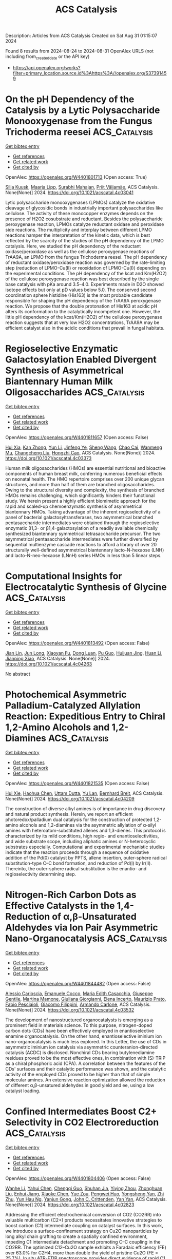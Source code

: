 #+TITLE: ACS Catalysis
Description: Articles from ACS Catalysis
Created on Sat Aug 31 01:15:07 2024

Found 8 results from 2024-08-24 to 2024-08-31
OpenAlex URLS (not including from_created_date or the API key)
- [[https://api.openalex.org/works?filter=primary_location.source.id%3Ahttps%3A//openalex.org/S37391459]]

* On the pH Dependency of the Catalysis by a Lytic Polysaccharide Monooxygenase from the Fungus Trichoderma reesei  :ACS_Catalysis:
:PROPERTIES:
:UUID: https://openalex.org/W4401801713
:TOPICS: Technologies for Biofuel Production from Biomass, Microbial Enzymes and Biotechnological Applications, Metabolic Engineering and Synthetic Biology
:PUBLICATION_DATE: 2024-08-23
:END:    
    
[[elisp:(doi-add-bibtex-entry "https://doi.org/10.1021/acscatal.4c03041")][Get bibtex entry]] 

- [[elisp:(progn (xref--push-markers (current-buffer) (point)) (oa--referenced-works "https://openalex.org/W4401801713"))][Get references]]
- [[elisp:(progn (xref--push-markers (current-buffer) (point)) (oa--related-works "https://openalex.org/W4401801713"))][Get related work]]
- [[elisp:(progn (xref--push-markers (current-buffer) (point)) (oa--cited-by-works "https://openalex.org/W4401801713"))][Get cited by]]

OpenAlex: https://openalex.org/W4401801713 (Open access: True)
    
[[https://openalex.org/A5016853558][Silja Kuusk]], [[https://openalex.org/A5010770781][Maarja Lipp]], [[https://openalex.org/A5081196995][Surabhi Mahajan]], [[https://openalex.org/A5069713400][Priit Väljamäe]], ACS Catalysis. None(None)] 2024. https://doi.org/10.1021/acscatal.4c03041 
     
Lytic polysaccharide monooxygenases (LPMOs) catalyze the oxidative cleavage of glycosidic bonds in industrially important polysaccharides like cellulose. The activity of these monocopper enzymes depends on the presence of H2O2 cosubstrate and reductant. Besides the polysaccharide peroxygenase reaction, LPMOs catalyze reductant oxidase and peroxidase side reactions. The multiplicity and interplay between different LPMO reactions hamper the interpretation of the kinetic data, which is best reflected by the scarcity of the studies of the pH dependency of the LPMO catalysis. Here, we studied the pH dependency of the reductant oxidase/peroxidase as well as the cellulose peroxygenase reactions of TrAA9A, an LPMO from the fungus Trichoderma reesei. The pH dependency of reductant oxidase/peroxidase reaction was governed by the rate-limiting step (reduction of LPMO-Cu(II) or reoxidation of LPMO-Cu(I)) depending on the experimental conditions. The pH dependency of the kcat and Km(H2O2) of the cellulose peroxygenase reaction was best described by the single base catalysis with pKa around 3.5–4.0. Experiments made in D2O showed isotope effects but only at pD values below 5.0. The conserved second coordination sphere histidine (His163) is the most probable candidate responsible for shaping the pH dependency of the TrAA9A peroxygenase reaction. We propose that the double protonation of His163 at acidic pH alters its conformation to the catalytically incompetent one. However, the little pH dependency of the kcat/Km(H2O2) of the cellulose peroxygenase reaction suggests that at very low H2O2 concentrations, TrAA9A may be efficient catalyst also in the acidic conditions that prevail in fungal habitats.    

    

* Regioselective Enzymatic Galactosylation Enabled Divergent Synthesis of Asymmetrical Biantennary Human Milk Oligosaccharides  :ACS_Catalysis:
:PROPERTIES:
:UUID: https://openalex.org/W4401811657
:TOPICS: Composition and Health Effects of Human Milk, Chemical Glycobiology and Therapeutic Applications, Glycosylation in Health and Disease
:PUBLICATION_DATE: 2024-08-23
:END:    
    
[[elisp:(doi-add-bibtex-entry "https://doi.org/10.1021/acscatal.4c03373")][Get bibtex entry]] 

- [[elisp:(progn (xref--push-markers (current-buffer) (point)) (oa--referenced-works "https://openalex.org/W4401811657"))][Get references]]
- [[elisp:(progn (xref--push-markers (current-buffer) (point)) (oa--related-works "https://openalex.org/W4401811657"))][Get related work]]
- [[elisp:(progn (xref--push-markers (current-buffer) (point)) (oa--cited-by-works "https://openalex.org/W4401811657"))][Get cited by]]

OpenAlex: https://openalex.org/W4401811657 (Open access: False)
    
[[https://openalex.org/A5080791772][Hui Xia]], [[https://openalex.org/A5075894101][Kan Zhong]], [[https://openalex.org/A5100655153][Yun Li]], [[https://openalex.org/A5039458434][Jinfeng Ye]], [[https://openalex.org/A5100371335][Sheng Wang]], [[https://openalex.org/A5077907557][Chao Cai]], [[https://openalex.org/A5085774449][Wanmeng Mu]], [[https://openalex.org/A5065426391][Changcheng Liu]], [[https://openalex.org/A5050152196][Hongzhi Cao]], ACS Catalysis. None(None)] 2024. https://doi.org/10.1021/acscatal.4c03373 
     
Human milk oligosaccharides (HMOs) are essential nutritional and bioactive components of human breast milk, conferring numerous beneficial effects on neonatal health. The HMO repertoire comprises over 200 unique glycan structures, and more than half of them are branched oligosaccharides. Owing to the structural diversity and complexity, the synthesis of branched HMOs remains challenging, which significantly hinders their functional study. We herein present a highly efficient biomimetic approach for the rapid and scaled-up chemoenzymatic synthesis of asymmetrical biantennary HMOs. Taking advantage of the inherent regioselectivity of a panel of bacterial galactosyltransferases, two asymmetrical branched pentasaccharide intermediates were obtained through the regioselective enzymatic β1,3- or β1,4-galactosylation of a readily available chemically synthesized biantennary symmetrical tetrasaccharide precursor. The two asymmetrical pentasaccharide intermediates were further diversified by sequential multienzyme cascade reactions to afford a library of over 20 structurally well-defined asymmetrical biantennary lacto-N-hexaose (LNH) and lacto-N-neo-hexaose (LNnH) series HMOs in less than 5 linear steps.    

    

* Computational Insights for Electrocatalytic Synthesis of Glycine  :ACS_Catalysis:
:PROPERTIES:
:UUID: https://openalex.org/W4401813492
:TOPICS: Ammonia Synthesis and Electrocatalysis, Electrocatalysis for Energy Conversion, Electrochemical Reduction of CO2 to Fuels
:PUBLICATION_DATE: 2024-08-23
:END:    
    
[[elisp:(doi-add-bibtex-entry "https://doi.org/10.1021/acscatal.4c04263")][Get bibtex entry]] 

- [[elisp:(progn (xref--push-markers (current-buffer) (point)) (oa--referenced-works "https://openalex.org/W4401813492"))][Get references]]
- [[elisp:(progn (xref--push-markers (current-buffer) (point)) (oa--related-works "https://openalex.org/W4401813492"))][Get related work]]
- [[elisp:(progn (xref--push-markers (current-buffer) (point)) (oa--cited-by-works "https://openalex.org/W4401813492"))][Get cited by]]

OpenAlex: https://openalex.org/W4401813492 (Open access: False)
    
[[https://openalex.org/A5102812336][Jian Lin]], [[https://openalex.org/A5030617408][Jun Long]], [[https://openalex.org/A5102669510][Xiaoyan Fu]], [[https://openalex.org/A5027648567][Dong Luan]], [[https://openalex.org/A5102537365][Pu Guo]], [[https://openalex.org/A5051717534][Huijuan Jing]], [[https://openalex.org/A5100319216][Huan Li]], [[https://openalex.org/A5004947752][Jianping Xiao]], ACS Catalysis. None(None)] 2024. https://doi.org/10.1021/acscatal.4c04263 
     
No abstract    

    

* Photochemical Asymmetric Palladium-Catalyzed Allylation Reaction: Expeditious Entry to Chiral 1,2-Amino Alcohols and 1,2-Diamines  :ACS_Catalysis:
:PROPERTIES:
:UUID: https://openalex.org/W4401821535
:TOPICS: Transition-Metal-Catalyzed C–H Bond Functionalization, Applications of Photoredox Catalysis in Organic Synthesis, Catalytic Oxidation of Alcohols
:PUBLICATION_DATE: 2024-08-22
:END:    
    
[[elisp:(doi-add-bibtex-entry "https://doi.org/10.1021/acscatal.4c04209")][Get bibtex entry]] 

- [[elisp:(progn (xref--push-markers (current-buffer) (point)) (oa--referenced-works "https://openalex.org/W4401821535"))][Get references]]
- [[elisp:(progn (xref--push-markers (current-buffer) (point)) (oa--related-works "https://openalex.org/W4401821535"))][Get related work]]
- [[elisp:(progn (xref--push-markers (current-buffer) (point)) (oa--cited-by-works "https://openalex.org/W4401821535"))][Get cited by]]

OpenAlex: https://openalex.org/W4401821535 (Open access: False)
    
[[https://openalex.org/A5048668242][Hui Xie]], [[https://openalex.org/A5038196911][Haohua Chen]], [[https://openalex.org/A5009073078][Uttam Dutta]], [[https://openalex.org/A5061000219][Yu Lan]], [[https://openalex.org/A5067624195][Bernhard Breit]], ACS Catalysis. None(None)] 2024. https://doi.org/10.1021/acscatal.4c04209 
     
The construction of diverse alkyl amines is of importance in drug discovery and natural product synthesis. Herein, we report an efficient photoredox/palladium dual catalysis for the construction of protected 1,2-amino alcohols and 1,2-diamines via the asymmetric allylation of α-silyl amines with heteroatom-substituted allenes and 1,3-dienes. This protocol is characterized by its mild conditions, high regio- and enantioselectivities, and wide substrate scope, including aliphatic amines or N-heterocyclic substrates especially. Computational and experimental mechanistic studies indicate that the reaction proceeds through a sequence of oxidative addition of the Pd(0) catalyst by PPTS, allene insertion, outer-sphere radical substitution-type C–C bond formation, and reduction of Pd(I) by Ir(II). Thereinto, the outer-sphere radical substitution is the enantio- and regioselectivity determining step.    

    

* Nitrogen-Rich Carbon Dots as Effective Catalysts in the 1,4-Reduction of α,β-Unsaturated Aldehydes via Ion Pair Asymmetric Nano-Organocatalysis  :ACS_Catalysis:
:PROPERTIES:
:UUID: https://openalex.org/W4401844482
:TOPICS: Aromaticity in Organic Molecules and Materials, Engineering of Surface Nanostructures, Synthesis and Applications of Carbon Quantum Dots
:PUBLICATION_DATE: 2024-08-23
:END:    
    
[[elisp:(doi-add-bibtex-entry "https://doi.org/10.1021/acscatal.4c03532")][Get bibtex entry]] 

- [[elisp:(progn (xref--push-markers (current-buffer) (point)) (oa--referenced-works "https://openalex.org/W4401844482"))][Get references]]
- [[elisp:(progn (xref--push-markers (current-buffer) (point)) (oa--related-works "https://openalex.org/W4401844482"))][Get related work]]
- [[elisp:(progn (xref--push-markers (current-buffer) (point)) (oa--cited-by-works "https://openalex.org/W4401844482"))][Get cited by]]

OpenAlex: https://openalex.org/W4401844482 (Open access: False)
    
[[https://openalex.org/A5092689902][Alessio Carioscia]], [[https://openalex.org/A5084092290][Emanuele Cocco]], [[https://openalex.org/A5077619653][Maria Edith Casacchia]], [[https://openalex.org/A5032908255][Giuseppe Gentile]], [[https://openalex.org/A5030617180][Martina Mamone]], [[https://openalex.org/A5075714745][Giuliana Giorgianni]], [[https://openalex.org/A5106702204][Elena Incerto]], [[https://openalex.org/A5074191348][Maurizio Prato]], [[https://openalex.org/A5011629137][Fabio Pesciaioli]], [[https://openalex.org/A5080131431][Giacomo Filippini]], [[https://openalex.org/A5051354092][Armando Carlone]], ACS Catalysis. None(None)] 2024. https://doi.org/10.1021/acscatal.4c03532 
     
The development of nanostructured organocatalysts is emerging as a prominent field in materials science. To this purpose, nitrogen-doped carbon dots (CDs) have been effectively employed in enantioselective enamine organocatalysis. On the other hand, enantioselective iminium ion nano-organocatalysis is much less explored. In this Letter, the use of CDs in asymmetric iminium ion catalysis via asymmetric counteranion-directed catalysis (ACDC) is disclosed. Nonchiral CDs bearing butylenediamine residues proved to be the most effective ones, in combination with (S)-TRIP as a chiral phosphoric acid (CPA). A correlation between the features of the CDs' surfaces and their catalytic performance was shown, and the catalytic activity of the employed CDs proved to be higher than that of simple molecular amines. An extensive reaction optimization allowed the reduction of different α,β-unsatured aldehydes in good yield and ee, using a low catalyst loading.    

    

* Confined Intermediates Boost C2+ Selectivity in CO2 Electroreduction  :ACS_Catalysis:
:PROPERTIES:
:UUID: https://openalex.org/W4401804406
:TOPICS: Electrochemical Reduction of CO2 to Fuels, Applications of Ionic Liquids, Carbon Dioxide Utilization for Chemical Synthesis
:PUBLICATION_DATE: 2024-08-23
:END:    
    
[[elisp:(doi-add-bibtex-entry "https://doi.org/10.1021/acscatal.4c02823")][Get bibtex entry]] 

- [[elisp:(progn (xref--push-markers (current-buffer) (point)) (oa--referenced-works "https://openalex.org/W4401804406"))][Get references]]
- [[elisp:(progn (xref--push-markers (current-buffer) (point)) (oa--related-works "https://openalex.org/W4401804406"))][Get related work]]
- [[elisp:(progn (xref--push-markers (current-buffer) (point)) (oa--cited-by-works "https://openalex.org/W4401804406"))][Get cited by]]

OpenAlex: https://openalex.org/W4401804406 (Open access: False)
    
[[https://openalex.org/A5076563007][Wanhe Li]], [[https://openalex.org/A5018648007][Yahui Chen]], [[https://openalex.org/A5001719072][Chengqi Guo]], [[https://openalex.org/A5090614452][Shuhan Jia]], [[https://openalex.org/A5008204312][Yiying Zhou]], [[https://openalex.org/A5104324143][Zhonghuan Liu]], [[https://openalex.org/A5045685070][Enhui Jiang]], [[https://openalex.org/A5086071359][Xiaoke Chen]], [[https://openalex.org/A5101745373][Yue Zou]], [[https://openalex.org/A5000294498][Pengwei Huo]], [[https://openalex.org/A5100769787][Yongsheng Yan]], [[https://openalex.org/A5102776020][Zhi Zhu]], [[https://openalex.org/A5018028838][Yun Hau Ng]], [[https://openalex.org/A5048175359][Yanjun Gong]], [[https://openalex.org/A5017414280][John C. Crittenden]], [[https://openalex.org/A5024670135][Yan Yan]], ACS Catalysis. None(None)] 2024. https://doi.org/10.1021/acscatal.4c02823 
     
Addressing the efficient electrochemical conversion of CO2 (CO2RR) into valuable multicarbon (C2+) products necessitates innovative strategies to boost carbon (C1) intermediate coupling on catalyst surfaces. In this work, we introduce a surface-confinement strategy on Cu2O nanoparticles by long alkyl chain grafting to create a spatially confined environment, impeding C1 intermediate detachment and promoting C–C coupling in the CO2RR. The optimized C12–Cu2O sample exhibits a Faradaic efficiency (FE) over 63.0% for C2H4, more than double the yield of pristine Cu2O (FE = 25.7%). In situ ATR-FTIR spectroscopy provides direct evidence of rapid C1 intermediate enrichment and restricted diffusion within the surface-confined environment. Molecular dynamics simulations further support these findings by identifying a prolonged residency time that is proportionate to the alkyl chain length, thereby maximizing C2+ selectivity. This surface-confinement approach marks a previously overlooked but immensely promising paradigm in the catalyst design for the CO2RR.    

    

* Highly Stereoselective Biocatalytic One-Pot Synthesis of Chiral Saturated Oxygen Heterocycles by Integration of a Biosynthetic Heterocyclase into Multiple-Enzyme Cascades  :ACS_Catalysis:
:PROPERTIES:
:UUID: https://openalex.org/W4401805036
:TOPICS: Enzyme Immobilization Techniques, Olefin Metathesis Chemistry, Natural Products as Sources of New Drugs
:PUBLICATION_DATE: 2024-08-23
:END:    
    
[[elisp:(doi-add-bibtex-entry "https://doi.org/10.1021/acscatal.4c03692")][Get bibtex entry]] 

- [[elisp:(progn (xref--push-markers (current-buffer) (point)) (oa--referenced-works "https://openalex.org/W4401805036"))][Get references]]
- [[elisp:(progn (xref--push-markers (current-buffer) (point)) (oa--related-works "https://openalex.org/W4401805036"))][Get related work]]
- [[elisp:(progn (xref--push-markers (current-buffer) (point)) (oa--cited-by-works "https://openalex.org/W4401805036"))][Get cited by]]

OpenAlex: https://openalex.org/W4401805036 (Open access: True)
    
[[https://openalex.org/A5106676089][Theresa Roß-Taschner]], [[https://openalex.org/A5023822759][Sebastian Derra]], [[https://openalex.org/A5011904429][Jörg Stang]], [[https://openalex.org/A5038826554][Luca Schlotte]], [[https://openalex.org/A5106676090][Anthony Putratama]], [[https://openalex.org/A5047800381][Frank Hahn]], ACS Catalysis. None(None)] 2024. https://doi.org/10.1021/acscatal.4c03692  ([[https://pubs.acs.org/doi/pdf/10.1021/acscatal.4c03692][pdf]])
     
The secondary metabolism is a rich source of enzymes with new synthetically attractive activities that have not yet been integrated into the toolbox of biocatalysis. Chiral saturated oxygen heterocycles (CSOHs) are abundant structural elements of natural products and other value-added compounds. We present a biocatalytic method for the synthesis of CSOHs from readily accessible precursors that combines an intramolecular oxa-Michael addition (IMOMA)-catalyzing cyclase (CYC) from a biosynthetic pathway with alcohol dehydrogenases (ADHs) and thioester-derivatizing enzymes. The one-pot ADH–CYC reaction enables access to various tetrahydropyran (THP) and tetrahydrofuran thioesters under control of up to four stereocenters. These products are readily convertible into useful CSOH ketone, amide, aldehyde/alcohol, ester, and carboxylic acid building blocks by chemical and enzymatic means. The extendibility to more complex multienzyme cascades was demonstrated by the addition of a thioesterase and a carboxylic acid reductase, allowing the straightforward chemoenzymatic synthesis of the natural product (−)-civet, a new derivative, and a THP alcohol. The integration of IMOMA cyclases into enzymatic cascades allows better exploitation of the high synthetic potential of this new group of ring-forming enzymes and expands the repertoire for the synthesis of pharmacologically relevant CSOHs as a highly selective and versatile alternative. This approach will be adaptable for the synthesis of a wide range of CSOHs by varying ADHs, IMOMA cyclases, and modifying enzymes.    

    

* A Career in Catalysis: Mark E. Davis  :ACS_Catalysis:
:PROPERTIES:
:UUID: https://openalex.org/W4401813537
:TOPICS: Catalytic Dehydrogenation of Light Alkanes, Mesoporous Materials, Zeolite Chemistry and Catalysis
:PUBLICATION_DATE: 2024-08-23
:END:    
    
[[elisp:(doi-add-bibtex-entry "https://doi.org/10.1021/acscatal.4c03617")][Get bibtex entry]] 

- [[elisp:(progn (xref--push-markers (current-buffer) (point)) (oa--referenced-works "https://openalex.org/W4401813537"))][Get references]]
- [[elisp:(progn (xref--push-markers (current-buffer) (point)) (oa--related-works "https://openalex.org/W4401813537"))][Get related work]]
- [[elisp:(progn (xref--push-markers (current-buffer) (point)) (oa--cited-by-works "https://openalex.org/W4401813537"))][Get cited by]]

OpenAlex: https://openalex.org/W4401813537 (Open access: True)
    
[[https://openalex.org/A5091311605][Juan P. Arhancet]], [[https://openalex.org/A5010159566][Cong-Yan Chen]], [[https://openalex.org/A5069088464][Viktor J. Cybulskis]], [[https://openalex.org/A5072511676][Rajamani Gounder]], [[https://openalex.org/A5017416587][Suk Bong Hong]], [[https://openalex.org/A5052807182][Christopher W. Jones]], [[https://openalex.org/A5076816392][Jong Hun Kang]], [[https://openalex.org/A5100635639][Yoshihiro Kubota]], [[https://openalex.org/A5100695063][Hyunjoo Lee]], [[https://openalex.org/A5040695374][Marat Orazov]], [[https://openalex.org/A5016487357][Yuriy Román‐Leshkov]], [[https://openalex.org/A5018333095][Joel E. Schmidt]], ACS Catalysis. None(None)] 2024. https://doi.org/10.1021/acscatal.4c03617 
     
Mark E. Davis led an independent research program from 1981 to 2023, beginning at the Virginia Polytechnic Institute and State University (VPI) and then transitioning to the California Institute of Technology (Caltech). His research program was marked by exceptional creativity, breadth, and depth. With classical training in reaction engineering, Davis developed expertise in experimental heterogeneous catalysis and led work in this discipline for more than 40 years. His name is synonymous with zeolites, and today, he is one of the most widely recognized experts in zeolite synthesis, characterization, and catalysis in the world. Early work at the VPI focused on zeolites and catalysis with supported metal coordination complexes. His creativity was evident at the earliest stages of his career, with the development of supported aqueous phase catalysts and the world's first crystalline, extra-large pore molecular sieve, both reported in the late 1980s. A move to Caltech saw a significant expansion of his zeolite synthesis program and the rapid acceleration of a multidecade collaboration with Dr. Stacey I. Zones of Chevron. At Caltech, his work expanded to include studies of molecular recognition and catalysis with organic/inorganic hybrid materials, and he developed a large, parallel program in drug delivery. His work on catalysis heavily emphasized zeolite catalysis, including major thrusts on the conversion of sugars in the liquid phase and methanol in the gas phase. Numerous new zeolites and molecular sieves were discovered throughout the four decades of the Davis laboratory, highlighted by a successful, multidecade quest to prepare a chiral zeolite with enantioselective catalytic properties. Davis is one of the most decorated researchers of the last four decades. He is one of only 21 living people currently elected to all of the US National Academies (Engineering, Science, Medicine) and elected as a Fellow of the National Academy of Inventors. He was the first engineer to win the NSF's Alan T. Waterman Award and is one of only two researchers (to date) to win the International Zeolite Association's Donald Breck Award twice (1989, 2019). Awards from the ACS (Ipatieff, Murphree, and Somorjai Awards), AIChE (Colburn, Professional Progress Awards), and North American Catalysis Society (Emmett Award) are among his accolades.    

    
